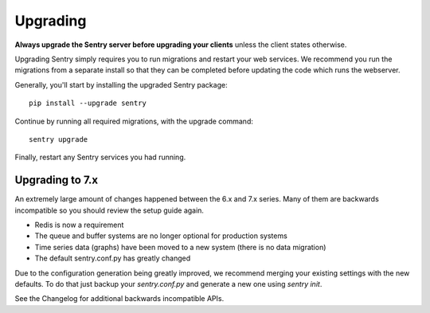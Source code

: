 Upgrading
=========

**Always upgrade the Sentry server before upgrading your clients** unless
the client states otherwise.

Upgrading Sentry simply requires you to run migrations and restart your
web services. We recommend you run the migrations from a separate install
so that they can be completed before updating the code which runs the
webserver.

Generally, you'll start by installing the upgraded Sentry package::

    pip install --upgrade sentry

Continue by running all required migrations, with the upgrade command::

    sentry upgrade

Finally, restart any Sentry services you had running.

Upgrading to 7.x
----------------

An extremely large amount of changes happened between the 6.x and 7.x
series. Many of them are backwards incompatible so you should review the
setup guide again.

- Redis is now a requirement
- The queue and buffer systems are no longer optional for production systems
- Time series data (graphs) have been moved to a new system (there is no
  data migration)
- The default sentry.conf.py has greatly changed

Due to the configuration generation being greatly improved, we recommend
merging your existing settings with the new defaults. To do that just
backup your `sentry.conf.py` and generate a new one using `sentry init`.

See the Changelog for additional backwards incompatible APIs.
